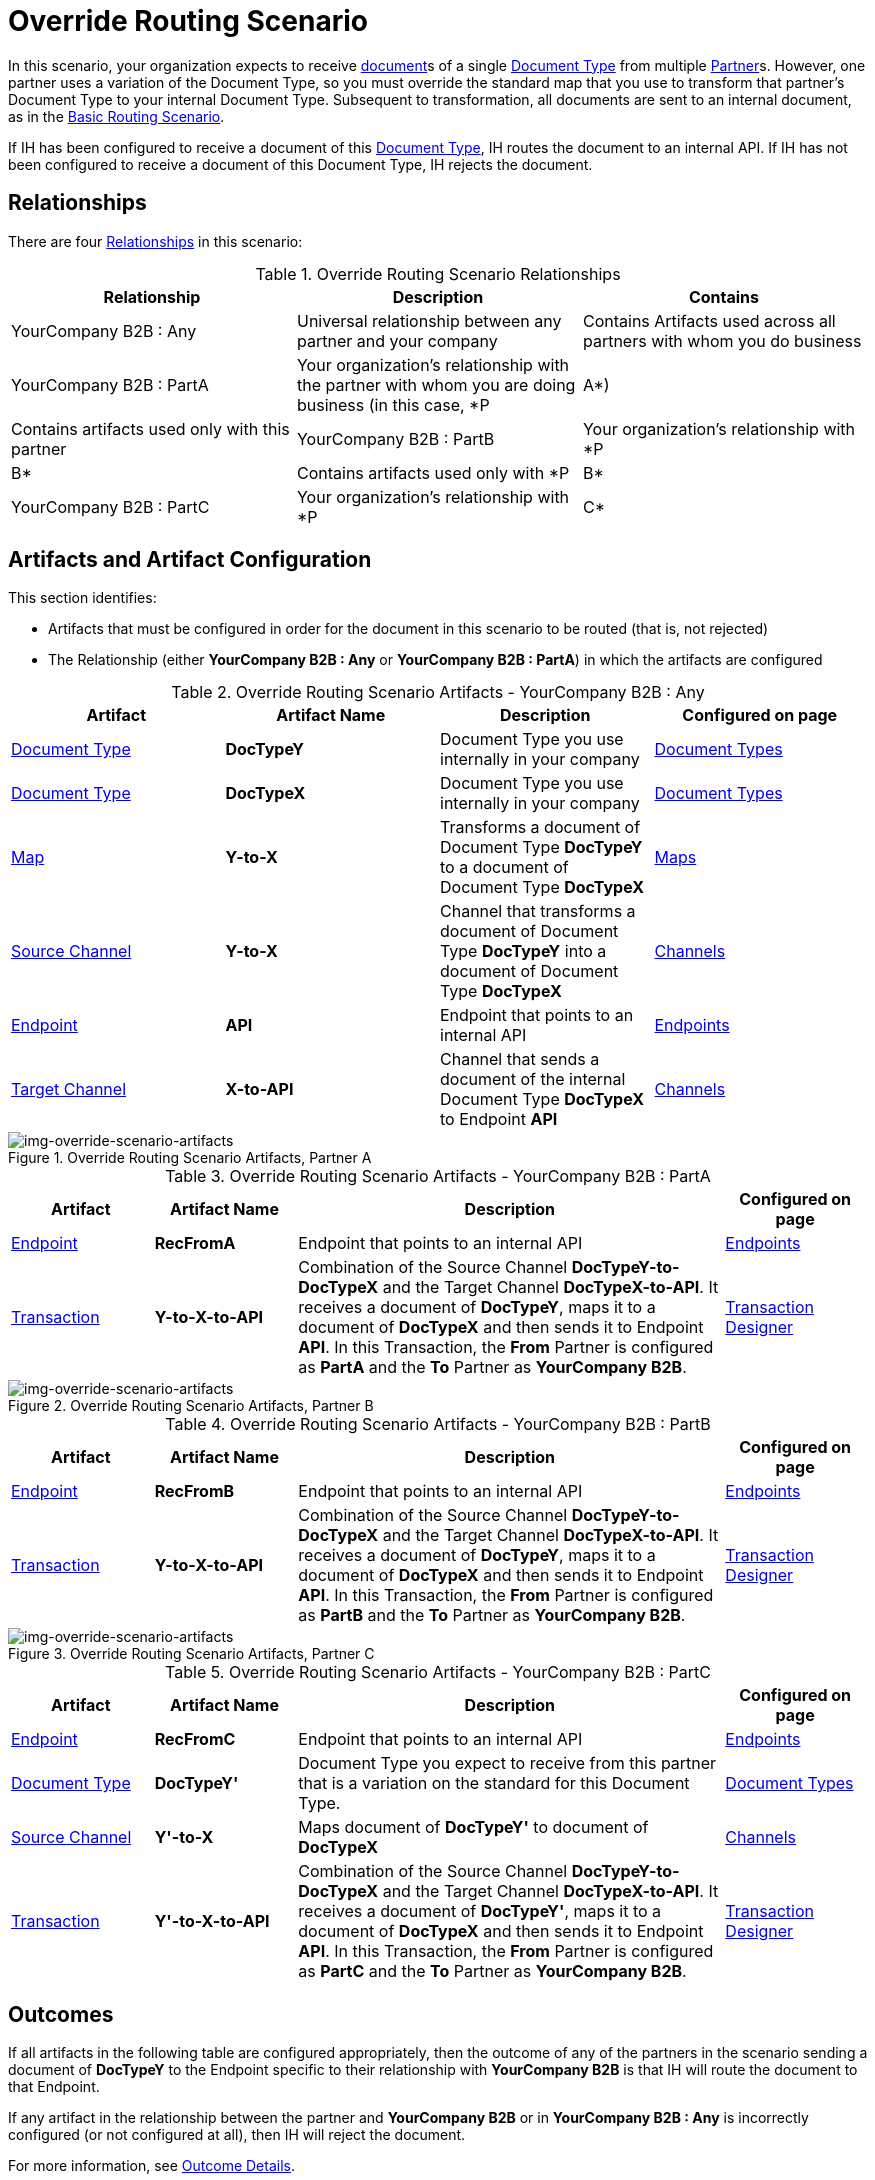 
= Override Routing Scenario

In this scenario, your organization expects to receive xref:glossary#sectd[document]s of a single xref:glossary#sectd[Document Type] from multiple xref:glossary#sectp[Partner]s. 
However, one partner uses a variation of the Document Type, so you must override the standard map that you use to transform that partner's Document Type to your internal Document Type. 
Subsequent to transformation, all documents are sent to an internal document, as in the xref:basic-routing-scenario.adoc[Basic Routing Scenario].

If IH has been configured to receive a document of this xref:glossary#sectd[Document Type], IH routes the document to an internal API. 
If IH has not been configured to receive a document of this Document Type, IH rejects the document. 


== Relationships

There are four xref:glossary#sectr[Relationships] in this scenario:

.Override Routing Scenario Relationships
[cols="3*"]

|===
|Relationship|Description|Contains

|YourCompany B2B : Any 
|Universal relationship between any partner and your company
|Contains Artifacts used across all partners with whom you do business

|YourCompany B2B : PartA 
|Your organization's relationship with the partner with whom you are doing business (in this case, *P|A*)
|Contains artifacts used only with this partner

|YourCompany B2B : PartB
|Your organization's relationship with *P|B*
|Contains artifacts used only with *P|B*

|YourCompany B2B : PartC
|Your organization's relationship with *P|C*
|Contains artifacts used only with *P|C*

|===


== Artifacts and Artifact Configuration 

This section identifies:

* Artifacts that must be configured in order for the document in this scenario to be routed (that is, not rejected)
* The Relationship (either *YourCompany B2B : Any* or *YourCompany B2B : PartA*) in which the artifacts are configured


//==== Configured in *YourCompany B2B : Any*

.Override Routing Scenario Artifacts - YourCompany B2B : Any
[cols="4*"]

|===
|Artifact|Artifact Name|Description|Configured on page

|xref:glossary#sectd[Document Type]
|*DocTypeY*
|Document Type you use internally in your company
|xref:document-types[Document Types]

|xref:glossary#sectd[Document Type]
|*DocTypeX*
|Document Type you use internally in your company
|xref:document-types[Document Types]

|xref:glossary#sectm[Map]
|*Y-to-X*
|Transforms a document of Document Type *DocTypeY* to a document of Document Type *DocTypeX*
|xref:maps[Maps]

|xref:glossary#sects[Source Channel ]
|*Y-to-X*
|Channel that transforms a document of Document Type *DocTypeY* into a document of Document Type *DocTypeX*
|xref:channels[Channels] 


|xref:glossary#secte[Endpoint]
|*API*
|Endpoint that points to an internal API
|xref:endpoints[Endpoints] 

|xref:glossary#sectt[Target Channel ]
|*X-to-API*
|Channel that sends a document of the internal Document Type *DocTypeX* to Endpoint *API*
|xref:channels[Channels] 

|===

//==== Configured in YourCompany B2B : PartA

[[img-override-routing-scenario-artifacts-partner-a]]

image::override-routing-scenario-artifacts-partner-a.png[img-override-scenario-artifacts, title="Override Routing Scenario Artifacts, Partner A"]

.Override Routing Scenario Artifacts - YourCompany B2B : PartA

[cols="2, 2, 6, 2"]
|===
|Artifact|Artifact Name|Description|Configured on page

|xref:glossary#secte[Endpoint]
|*RecFromA*
|Endpoint that points to an internal API
|xref:endpoints[Endpoints] 

|xref:glossary#sect[Transaction] 
|*Y-to-X-to-API*
|Combination of the Source Channel *DocTypeY-to-DocTypeX* and the Target Channel *DocTypeX-to-API*.
It receives a document of *DocTypeY*, maps it to a document of *DocTypeX* and then sends it to Endpoint *API*. In this Transaction, the *From* Partner is configured as *PartA* and the *To* Partner as *YourCompany B2B*.
|xref:transaction-designer[Transaction Designer] 

|===


// ==== Configured in YourCompany B2B : PartB

[[img-override-routing-scenario-artifacts-partner-b]]

image::override-routing-scenario-artifacts-partner-b.png[img-override-scenario-artifacts, title="Override Routing Scenario Artifacts, Partner B"]

.Override Routing Scenario Artifacts - YourCompany B2B : PartB
[cols="2, 2, 6, 2"]

|===
|Artifact|Artifact Name|Description|Configured on page

|xref:glossary#secte[Endpoint]
|*RecFromB*
|Endpoint that points to an internal API
|xref:endpoints[Endpoints] 

|xref:glossary#sect[Transaction] 
|*Y-to-X-to-API*
|Combination of the Source Channel *DocTypeY-to-DocTypeX* and the Target Channel *DocTypeX-to-API*.
It receives a document of *DocTypeY*, maps it to a document of *DocTypeX* and then sends it to Endpoint *API*. In this Transaction, the *From* Partner is configured as *PartB* and the *To* Partner as *YourCompany B2B*.
|xref:transaction-designer[Transaction Designer] 

|===


//==== Configured in YourCompany B2B : PartC

[[img-override-routing-scenario-artifacts-partner-c]]

image::override-routing-scenario-artifacts-partner-c.png[img-override-scenario-artifacts, title="Override Routing Scenario Artifacts, Partner C"]

.Override Routing Scenario Artifacts - YourCompany B2B : PartC

[cols="2, 2, 6, 2"]
|===
|Artifact|Artifact Name|Description|Configured on page

|xref:glossary#secte[Endpoint]
|*RecFromC*
|Endpoint that points to an internal API
|xref:endpoints[Endpoints] 

|xref:glossary#sectd[Document Type]
|*DocTypeY'*
|Document Type you expect to receive from this partner that is a variation on the standard for this Document Type. 
|xref:document-types[Document Types] 

|xref:glossary#sects[Source Channel]
|*Y'-to-X*
|Maps document of *DocTypeY'* to document of *DocTypeX*
|xref:channels[Channels] 

|xref:glossary#sect[Transaction] 
|*Y'-to-X-to-API*
|Combination of the Source Channel *DocTypeY-to-DocTypeX* and the Target Channel *DocTypeX-to-API*.
It receives a document of *DocTypeY'*, maps it to a document of *DocTypeX* and then sends it to Endpoint *API*. In this Transaction, the *From* Partner is configured as *PartC* and the *To* Partner as *YourCompany B2B*.
|xref:transaction-designer[Transaction Designer] 
|===


== Outcomes

If all artifacts in the following table are configured appropriately, then the outcome of any of the partners in the scenario sending a document of *DocTypeY* to the Endpoint specific to their relationship with *YourCompany B2B* is that IH will route the document to that Endpoint. 

If any artifact in the relationship between the partner and *YourCompany B2B* or in *YourCompany B2B : Any* is incorrectly configured (or not configured at all), then IH will reject the document. 

For more information, see <<Outcome Details>>.

////
* Partner *PartA*
* Partner *PartB*
* Partner *PartC*
* Document Type *DocTypeX*
* Document Type *DocTypeX'*
* Document Type *DocTypeY*
* Endpoint *RecFromA*
* Endpoint *RecFromB*
* Endpoint *RecFromC*
* Endpoint *API*
* Map *X-to-Y*
* Map *X'-to-Y*
* Source Channel *X-to-Y*
* Source Channel *X'-to-Y*
* Target Channel *Y-to-API*
* Transaction *X-to-Y-to-API*
* Transaction *X'-to-Y-to-API*
////

.Override Routing Scenario Artifact Summary 
[cols="8*",options="header", e]
|===
|Relationship
7+^|Artifact Type 
||Partners|Document Types|Maps|Endpoints 
2+^|Channels|Transactions

5+||Source|Target|

s|YourCompany B2B : Any
s|NA
s|DocTypeY
DoctypeX
s|Y-to-X
s|API
s|Y-to-X
s|X-to-API
|

s|YourCompany B2B : PartA
s|PartA
|
|
s|RecFromA
|
|
s|Y-to-X-to-API

s|YourCompany B2B : PartB
s|PartB
|
|
s|RecFromB
|
|
s|Y-to-X-to-API


s|YourCompany B2B : PartC
s|PartC
s|DocTypeY'
s|Y'-to-X
s|RecFromC
|DocTypeY'-to-DocTypeX
|
s|Y'-to-X-to-API

|===

=== Outcome Details

==== PartA sends document (DocTypeY) to Endpoint RecFromA


Integration Hub:

* Receives the document at Endpoint *RecFromA*
* Attempts to resolve routes
* Finds Transaction *Y-to-X-to-API*
* Executes *Y-to-X-to-API*, which transforms the document to * DocTypeX*
* Sends the document to Endpoint *API*.

[[img-override-scenario-outcome]]

image::override-routing-scenario-outcome-success.png[img-override-routing-scenario-outcome-success, title="Override Routing Scenario Outcome (Success)"]

==== PartB sends document (DocTypeY) to Endpoint RecFromB

* Receives Document Y at Endpoint *RecFromB*
* Attempts to resolve routes
* Finds Transaction *Y-to-X-to-API*
* Executes *Y-to-X-to-API*, which transforms the document to *DocTypeX*
* Sends the document to Endpoint *API*.

[[img-override-scenario-outcome]]

image::override-routing-scenario-outcome-success.png[img-override-routing-scenario-outcome-success, title="Override Routing Scenario Outcome (Success)"]

==== PartC sends document (DocTypeY') to Endpoint RecFromC

Integration Manager:

** Receives the document at Endpoint *RecFromC*

** Attempts to resolve routes
** Finds Transaction *Y-to-DocX-to-API*
** Executes that transaction, which transforms the document to *DocTypeX*
**  Sends the document to Endpoint *API*.

[[img-override-scenario-outcome]]

image::override-routing-scenario-outcome-success.png[img-override-routing-scenario-outcome-success, title="Override Routing Scenario Outcome (Success)"]


==== Outcome: Document Rejected

Partner *PartA* sends a document of Document Type *DocTypeZ* to Endpoint *RecFromA*. 
Document Type *DocTypeZ* is not configured in Relationship *YourCompany B2B : Any*; IH rejects the document. 

Integration Hub:

* Receives the document
* Attempts to resolve Routes
* Does not find a corresponding Transaction.
* Rejects the document.

[[img-basic-scenario-outcome-rejection]]

image::basic-scenario-outcome-rejection.png[img-basic-scenario-outcome-rejection, title="Basic Scenario Outcome (Rejection)"]

